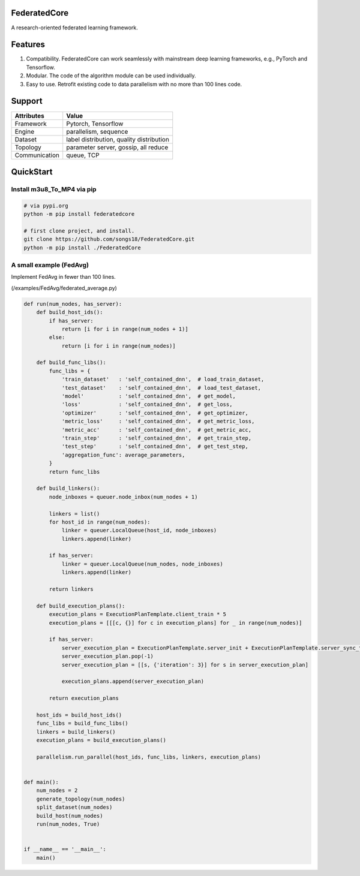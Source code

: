 .. image:: https://badge.fury.io/py/federatedcore.svg
    :target: https://badge.fury.io/py/federatedcore
FederatedCore
===============

A research-oriented federated learning framework.

Features
===============
#. Compatibility. FederatedCore can work seamlessly with mainstream deep learning frameworks, e.g., PyTorch and Tensorflow.
#. Modular. The code of the algorithm module can be used individually.
#. Easy to use. Retrofit existing code to data parallelism with no more than 100 lines code.

Support
===============
+---------------+-------------------------------------------+
| Attributes    | Value                                     |
+===============+===========================================+
| Framework     | Pytorch, Tensorflow                       |
+---------------+-------------------------------------------+
| Engine        | parallelism, sequence                     |
+---------------+-------------------------------------------+
| Dataset       | label distribution, quality distribution  |
+---------------+-------------------------------------------+
| Topology      | parameter server, gossip, all reduce      |
+---------------+-------------------------------------------+
| Communication | queue, TCP                                |
+---------------+-------------------------------------------+

QuickStart
===============

Install m3u8_To_MP4 via pip
---------------------------------------

.. code-block:: python

   # via pypi.org
   python -m pip install federatedcore

   # first clone project, and install.
   git clone https://github.com/songs18/FederatedCore.git
   python -m pip install ./FederatedCore



A small example (FedAvg)
---------------------------------------
Implement FedAvg in fewer than 100 lines.

(/examples/FedAvg/federated_average.py)


.. code-block:: python

    def run(num_nodes, has_server):
        def build_host_ids():
            if has_server:
                return [i for i in range(num_nodes + 1)]
            else:
                return [i for i in range(num_nodes)]

        def build_func_libs():
            func_libs = {
                'train_dataset'   : 'self_contained_dnn',  # load_train_dataset,
                'test_dataset'    : 'self_contained_dnn',  # load_test_dataset,
                'model'           : 'self_contained_dnn',  # get_model,
                'loss'            : 'self_contained_dnn',  # get_loss,
                'optimizer'       : 'self_contained_dnn',  # get_optimizer,
                'metric_loss'     : 'self_contained_dnn',  # get_metric_loss,
                'metric_acc'      : 'self_contained_dnn',  # get_metric_acc,
                'train_step'      : 'self_contained_dnn',  # get_train_step,
                'test_step'       : 'self_contained_dnn',  # get_test_step,
                'aggregation_func': average_parameters,
            }
            return func_libs

        def build_linkers():
            node_inboxes = queuer.node_inbox(num_nodes + 1)

            linkers = list()
            for host_id in range(num_nodes):
                linker = queuer.LocalQueue(host_id, node_inboxes)
                linkers.append(linker)

            if has_server:
                linker = queuer.LocalQueue(num_nodes, node_inboxes)
                linkers.append(linker)

            return linkers

        def build_execution_plans():
            execution_plans = ExecutionPlanTemplate.client_train * 5
            execution_plans = [[[c, {}] for c in execution_plans] for _ in range(num_nodes)]

            if has_server:
                server_execution_plan = ExecutionPlanTemplate.server_init + ExecutionPlanTemplate.server_sync_train * 5
                server_execution_plan.pop(-1)
                server_execution_plan = [[s, {'iteration': 3}] for s in server_execution_plan]

                execution_plans.append(server_execution_plan)

            return execution_plans

        host_ids = build_host_ids()
        func_libs = build_func_libs()
        linkers = build_linkers()
        execution_plans = build_execution_plans()

        parallelism.run_parallel(host_ids, func_libs, linkers, execution_plans)


    def main():
        num_nodes = 2
        generate_topology(num_nodes)
        split_dataset(num_nodes)
        build_host(num_nodes)
        run(num_nodes, True)


    if __name__ == '__main__':
        main()





